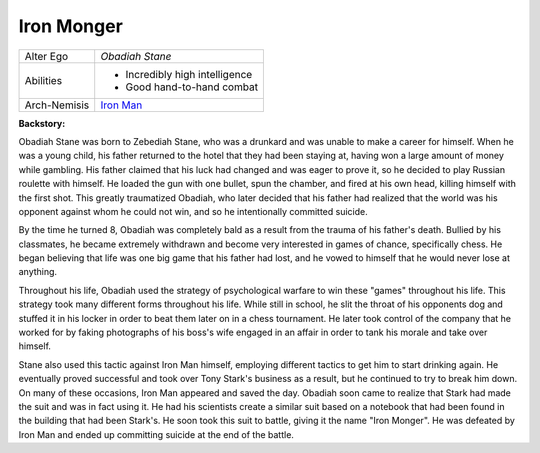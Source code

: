 Iron Monger
===========

.. image:: ../img/iron_monger.jpg

+-------------+---------------------------------+
| Alter Ego   |	*Obadiah Stane*                 |
+-------------+---------------------------------+
|             | - Incredibly high intelligence  |
| Abilities   | - Good hand-to-hand combat      |
+-------------+---------------------------------+
| Arch-Nemisis| `Iron Man`_                     |
+-------------+---------------------------------+

.. _Iron Man: ../Heroes/iron_man.html 

**Backstory:**

Obadiah Stane was born to Zebediah Stane, who was a drunkard and was unable to make a career for himself.
When he was a young child, his father returned to the hotel that they had been staying at, having won a
large amount of money while gambling. His father claimed that his luck had changed and was eager to prove
it, so he decided to play Russian roulette with himself. He loaded the gun with one bullet, spun the chamber,
and fired at his own head, killing himself with the first shot. This greatly traumatized Obadiah, who later
decided that his father had realized that the world was his opponent against whom he could not win, and
so he intentionally committed suicide.

By the time he turned 8, Obadiah was completely bald as a result from the trauma
of his father's death. Bullied by his classmates, he became extremely withdrawn and
become very interested in games of chance, specifically chess. He began believing that
life was one big game that his father had lost, and he vowed to himself that he
would never lose at anything.

Throughout his life, Obadiah used the strategy of psychological warfare to win these
"games" throughout his life. This strategy took many different forms throughout his life.
While still in school, he slit the throat of his opponents dog and stuffed it in his
locker in order to beat them later on in a chess tournament. He later took control
of the company that he worked for by faking photographs of his boss's wife engaged
in an affair in order to tank his morale and take over himself.

Stane also used this tactic against Iron Man himself, employing different tactics to
get him to start drinking again. He eventually proved successful and took over Tony Stark's
business as a result, but he continued to try to break him down. On many of these occasions,
Iron Man appeared and saved the day. Obadiah soon came to realize that Stark had made the
suit and was in fact using it. He had his scientists create a similar suit based on a
notebook that had been found in the building that had been Stark's. He soon took
this suit to battle, giving it the name "Iron Monger". He was defeated by Iron Man
and ended up committing suicide at the end of the battle. 